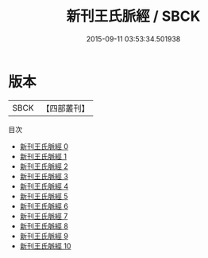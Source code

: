 #+TITLE: 新刊王氏脈經 / SBCK

#+DATE: 2015-09-11 03:53:34.501938
* 版本
 |      SBCK|【四部叢刊】  |
目次
 - [[file:KR3e0009_000.txt][新刊王氏脈經 0]]
 - [[file:KR3e0009_001.txt][新刊王氏脈經 1]]
 - [[file:KR3e0009_002.txt][新刊王氏脈經 2]]
 - [[file:KR3e0009_003.txt][新刊王氏脈經 3]]
 - [[file:KR3e0009_004.txt][新刊王氏脈經 4]]
 - [[file:KR3e0009_005.txt][新刊王氏脈經 5]]
 - [[file:KR3e0009_006.txt][新刊王氏脈經 6]]
 - [[file:KR3e0009_007.txt][新刊王氏脈經 7]]
 - [[file:KR3e0009_008.txt][新刊王氏脈經 8]]
 - [[file:KR3e0009_009.txt][新刊王氏脈經 9]]
 - [[file:KR3e0009_010.txt][新刊王氏脈經 10]]
